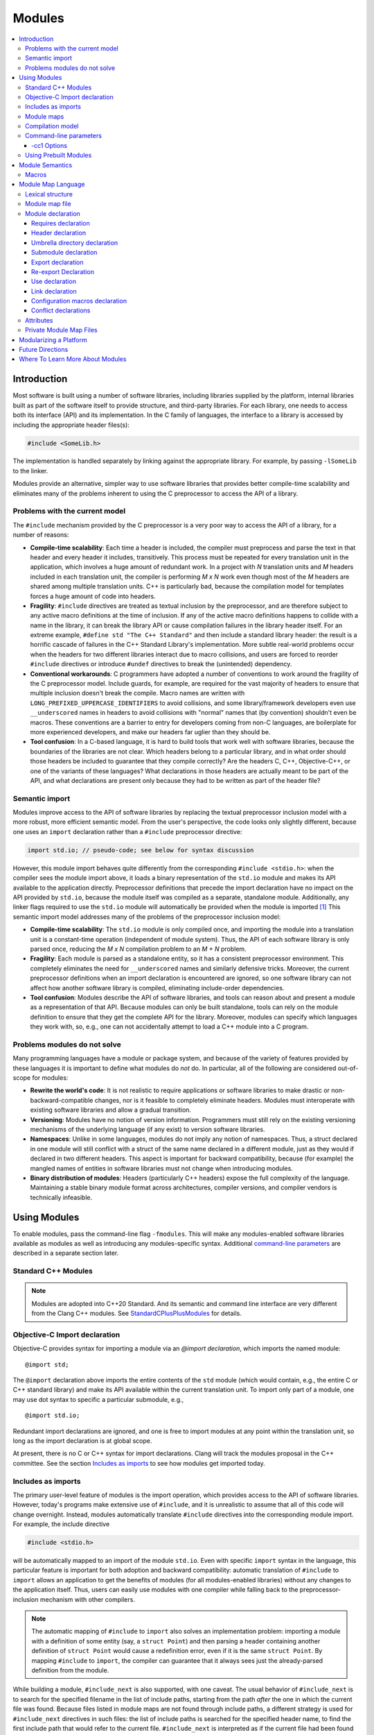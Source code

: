 =======
Modules
=======

.. contents::
   :local:

Introduction
============
Most software is built using a number of software libraries, including libraries supplied by the platform, internal libraries built as part of the software itself to provide structure, and third-party libraries. For each library, one needs to access both its interface (API) and its implementation. In the C family of languages, the interface to a library is accessed by including the appropriate header files(s):

.. code-block:: c

  #include <SomeLib.h>

The implementation is handled separately by linking against the appropriate library. For example, by passing ``-lSomeLib`` to the linker.

Modules provide an alternative, simpler way to use software libraries that provides better compile-time scalability and eliminates many of the problems inherent to using the C preprocessor to access the API of a library.

Problems with the current model
-------------------------------
The ``#include`` mechanism provided by the C preprocessor is a very poor way to access the API of a library, for a number of reasons:

* **Compile-time scalability**: Each time a header is included, the
  compiler must preprocess and parse the text in that header and every
  header it includes, transitively. This process must be repeated for
  every translation unit in the application, which involves a huge
  amount of redundant work. In a project with *N* translation units
  and *M* headers included in each translation unit, the compiler is
  performing *M x N* work even though most of the *M* headers are
  shared among multiple translation units. C++ is particularly bad,
  because the compilation model for templates forces a huge amount of
  code into headers.

* **Fragility**: ``#include`` directives are treated as textual
  inclusion by the preprocessor, and are therefore subject to any
  active macro definitions at the time of inclusion. If any of the
  active macro definitions happens to collide with a name in the
  library, it can break the library API or cause compilation failures
  in the library header itself. For an extreme example,
  ``#define std "The C++ Standard"`` and then include a standard
  library header: the result is a horrific cascade of failures in the
  C++ Standard Library's implementation. More subtle real-world
  problems occur when the headers for two different libraries interact
  due to macro collisions, and users are forced to reorder
  ``#include`` directives or introduce ``#undef`` directives to break
  the (unintended) dependency.

* **Conventional workarounds**: C programmers have
  adopted a number of conventions to work around the fragility of the
  C preprocessor model. Include guards, for example, are required for
  the vast majority of headers to ensure that multiple inclusion
  doesn't break the compile. Macro names are written with
  ``LONG_PREFIXED_UPPERCASE_IDENTIFIERS`` to avoid collisions, and some
  library/framework developers even use ``__underscored`` names
  in headers to avoid collisions with "normal" names that (by
  convention) shouldn't even be macros. These conventions are a
  barrier to entry for developers coming from non-C languages, are
  boilerplate for more experienced developers, and make our headers
  far uglier than they should be.

* **Tool confusion**: In a C-based language, it is hard to build tools
  that work well with software libraries, because the boundaries of
  the libraries are not clear. Which headers belong to a particular
  library, and in what order should those headers be included to
  guarantee that they compile correctly? Are the headers C, C++,
  Objective-C++, or one of the variants of these languages? What
  declarations in those headers are actually meant to be part of the
  API, and what declarations are present only because they had to be
  written as part of the header file?

Semantic import
---------------
Modules improve access to the API of software libraries by replacing the textual preprocessor inclusion model with a more robust, more efficient semantic model. From the user's perspective, the code looks only slightly different, because one uses an ``import`` declaration rather than a ``#include`` preprocessor directive:

.. code-block:: c

  import std.io; // pseudo-code; see below for syntax discussion

However, this module import behaves quite differently from the corresponding ``#include <stdio.h>``: when the compiler sees the module import above, it loads a binary representation of the ``std.io`` module and makes its API available to the application directly. Preprocessor definitions that precede the import declaration have no impact on the API provided by ``std.io``, because the module itself was compiled as a separate, standalone module. Additionally, any linker flags required to use the ``std.io`` module will automatically be provided when the module is imported [#]_
This semantic import model addresses many of the problems of the preprocessor inclusion model:

* **Compile-time scalability**: The ``std.io`` module is only compiled once, and importing the module into a translation unit is a constant-time operation (independent of module system). Thus, the API of each software library is only parsed once, reducing the *M x N* compilation problem to an *M + N* problem.

* **Fragility**: Each module is parsed as a standalone entity, so it has a consistent preprocessor environment. This completely eliminates the need for ``__underscored`` names and similarly defensive tricks. Moreover, the current preprocessor definitions when an import declaration is encountered are ignored, so one software library can not affect how another software library is compiled, eliminating include-order dependencies.

* **Tool confusion**: Modules describe the API of software libraries, and tools can reason about and present a module as a representation of that API. Because modules can only be built standalone, tools can rely on the module definition to ensure that they get the complete API for the library. Moreover, modules can specify which languages they work with, so, e.g., one can not accidentally attempt to load a C++ module into a C program.

Problems modules do not solve
-----------------------------
Many programming languages have a module or package system, and because of the variety of features provided by these languages it is important to define what modules do *not* do. In particular, all of the following are considered out-of-scope for modules:

* **Rewrite the world's code**: It is not realistic to require applications or software libraries to make drastic or non-backward-compatible changes, nor is it feasible to completely eliminate headers. Modules must interoperate with existing software libraries and allow a gradual transition.

* **Versioning**: Modules have no notion of version information. Programmers must still rely on the existing versioning mechanisms of the underlying language (if any exist) to version software libraries.

* **Namespaces**: Unlike in some languages, modules do not imply any notion of namespaces. Thus, a struct declared in one module will still conflict with a struct of the same name declared in a different module, just as they would if declared in two different headers. This aspect is important for backward compatibility, because (for example) the mangled names of entities in software libraries must not change when introducing modules.

* **Binary distribution of modules**: Headers (particularly C++ headers) expose the full complexity of the language. Maintaining a stable binary module format across architectures, compiler versions, and compiler vendors is technically infeasible.

Using Modules
=============
To enable modules, pass the command-line flag ``-fmodules``. This will make any modules-enabled software libraries available as modules as well as introducing any modules-specific syntax. Additional `command-line parameters`_ are described in a separate section later.

Standard C++ Modules
--------------------
.. note::
  Modules are adopted into C++20 Standard. And its semantic and command line interface are very different from the Clang C++ modules. See `StandardCPlusPlusModules <StandardCPlusPlusModules.html>`_ for details.

Objective-C Import declaration
------------------------------
Objective-C provides syntax for importing a module via an *@import declaration*, which imports the named module:

.. parsed-literal::

  @import std;

The ``@import`` declaration above imports the entire contents of the ``std`` module (which would contain, e.g., the entire C or C++ standard library) and make its API available within the current translation unit. To import only part of a module, one may use dot syntax to specific a particular submodule, e.g.,

.. parsed-literal::

  @import std.io;

Redundant import declarations are ignored, and one is free to import modules at any point within the translation unit, so long as the import declaration is at global scope.

At present, there is no C or C++ syntax for import declarations. Clang
will track the modules proposal in the C++ committee. See the section
`Includes as imports`_ to see how modules get imported today.

Includes as imports
-------------------
The primary user-level feature of modules is the import operation, which provides access to the API of software libraries. However, today's programs make extensive use of ``#include``, and it is unrealistic to assume that all of this code will change overnight. Instead, modules automatically translate ``#include`` directives into the corresponding module import. For example, the include directive

.. code-block:: c

  #include <stdio.h>

will be automatically mapped to an import of the module ``std.io``. Even with specific ``import`` syntax in the language, this particular feature is important for both adoption and backward compatibility: automatic translation of ``#include`` to ``import`` allows an application to get the benefits of modules (for all modules-enabled libraries) without any changes to the application itself. Thus, users can easily use modules with one compiler while falling back to the preprocessor-inclusion mechanism with other compilers.

.. note::

  The automatic mapping of ``#include`` to ``import`` also solves an implementation problem: importing a module with a definition of some entity (say, a ``struct Point``) and then parsing a header containing another definition of ``struct Point`` would cause a redefinition error, even if it is the same ``struct Point``. By mapping ``#include`` to ``import``, the compiler can guarantee that it always sees just the already-parsed definition from the module.

While building a module, ``#include_next`` is also supported, with one caveat.
The usual behavior of ``#include_next`` is to search for the specified filename
in the list of include paths, starting from the path *after* the one
in which the current file was found.
Because files listed in module maps are not found through include paths, a
different strategy is used for ``#include_next`` directives in such files: the
list of include paths is searched for the specified header name, to find the
first include path that would refer to the current file. ``#include_next`` is
interpreted as if the current file had been found in that path.
If this search finds a file named by a module map, the ``#include_next``
directive is translated into an import, just like for a ``#include``
directive.``

Module maps
-----------
The crucial link between modules and headers is described by a *module map*, which describes how a collection of existing headers maps on to the (logical) structure of a module. For example, one could imagine a module ``std`` covering the C standard library. Each of the C standard library headers (``<stdio.h>``, ``<stdlib.h>``, ``<math.h>``, etc.) would contribute to the ``std`` module, by placing their respective APIs into the corresponding submodule (``std.io``, ``std.lib``, ``std.math``, etc.). Having a list of the headers that are part of the ``std`` module allows the compiler to build the ``std`` module as a standalone entity, and having the mapping from header names to (sub)modules allows the automatic translation of ``#include`` directives to module imports.

Module maps are specified as separate files (each named ``module.modulemap``) alongside the headers they describe, which allows them to be added to existing software libraries without having to change the library headers themselves (in most cases [#]_). The actual `Module map language`_ is described in a later section.

.. note::

  To actually see any benefits from modules, one first has to introduce module maps for the underlying C standard library and the libraries and headers on which it depends. The section `Modularizing a Platform`_ describes the steps one must take to write these module maps.

One can use module maps without modules to check the integrity of the use of header files. To do this, use the ``-fimplicit-module-maps`` option instead of the ``-fmodules`` option, or use ``-fmodule-map-file=`` option to explicitly specify the module map files to load.

Compilation model
-----------------
The binary representation of modules is automatically generated by the compiler on an as-needed basis. When a module is imported (e.g., by an ``#include`` of one of the module's headers), the compiler will spawn a second instance of itself [#]_, with a fresh preprocessing context [#]_, to parse just the headers in that module. The resulting Abstract Syntax Tree (AST) is then persisted into the binary representation of the module that is then loaded into translation unit where the module import was encountered.

The binary representation of modules is persisted in the *module cache*. Imports of a module will first query the module cache and, if a binary representation of the required module is already available, will load that representation directly. Thus, a module's headers will only be parsed once per language configuration, rather than once per translation unit that uses the module.

Modules maintain references to each of the headers that were part of the module build. If any of those headers changes, or if any of the modules on which a module depends change, then the module will be (automatically) recompiled. The process should never require any user intervention.

Command-line parameters
-----------------------
``-fmodules``
  Enable the modules feature.

``-fbuiltin-module-map``
  Load the Clang builtins module map file. (Equivalent to ``-fmodule-map-file=<resource dir>/include/module.modulemap``)

``-fimplicit-module-maps``
  Enable implicit search for module map files named ``module.modulemap`` and similar. This option is implied by ``-fmodules``. If this is disabled with ``-fno-implicit-module-maps``, module map files will only be loaded if they are explicitly specified via ``-fmodule-map-file`` or transitively used by another module map file.

``-fmodules-cache-path=<directory>``
  Specify the path to the modules cache. If not provided, Clang will select a system-appropriate default.

``-fno-autolink``
  Disable automatic linking against the libraries associated with imported modules.

``-fmodules-ignore-macro=macroname``
  Instruct modules to ignore the named macro when selecting an appropriate module variant. Use this for macros defined on the command line that don't affect how modules are built, to improve sharing of compiled module files.

``-fmodules-prune-interval=seconds``
  Specify the minimum delay (in seconds) between attempts to prune the module cache. Module cache pruning attempts to clear out old, unused module files so that the module cache itself does not grow without bound. The default delay is large (604,800 seconds, or 7 days) because this is an expensive operation. Set this value to 0 to turn off pruning.

``-fmodules-prune-after=seconds``
  Specify the minimum time (in seconds) for which a file in the module cache must be unused (according to access time) before module pruning will remove it. The default delay is large (2,678,400 seconds, or 31 days) to avoid excessive module rebuilding.

``-module-file-info <module file name>``
  Debugging aid that prints information about a given module file (with a ``.pcm`` extension), including the language and preprocessor options that particular module variant was built with.

``-fmodules-decluse``
  Enable checking of module ``use`` declarations.

``-fmodule-name=module-id``
  Consider a source file as a part of the given module.

``-fmodule-map-file=<file>``
  Load the given module map file if a header from its directory or one of its subdirectories is loaded.

``-fmodules-search-all``
  If a symbol is not found, search modules referenced in the current module maps but not imported for symbols, so the error message can reference the module by name.  Note that if the global module index has not been built before, this might take some time as it needs to build all the modules.  Note that this option doesn't apply in module builds, to avoid the recursion.

``-fno-implicit-modules``
  All modules used by the build must be specified with ``-fmodule-file``.

``-fmodule-file=[<name>=]<file>``
  Specify the mapping of module names to precompiled module files. If the
  name is omitted, then the module file is loaded whether actually required
  or not. If the name is specified, then the mapping is treated as another
  prebuilt module search mechanism (in addition to ``-fprebuilt-module-path``)
  and the module is only loaded if required. Note that in this case the
  specified file also overrides this module's paths that might be embedded
  in other precompiled module files.

``-fprebuilt-module-path=<directory>``
  Specify the path to the prebuilt modules. If specified, we will look for modules in this directory for a given top-level module name. We don't need a module map for loading prebuilt modules in this directory and the compiler will not try to rebuild these modules. This can be specified multiple times.

``-fprebuilt-implicit-modules``
  Enable prebuilt implicit modules. If a prebuilt module is not found in the
  prebuilt modules paths (specified via ``-fprebuilt-module-path``), we will
  look for a matching implicit module in the prebuilt modules paths.

-cc1 Options
~~~~~~~~~~~~

``-fmodules-strict-context-hash``
  Enables hashing of all compiler options that could impact the semantics of a
  module in an implicit build. This includes things such as header search paths
  and diagnostics. Using this option may lead to an excessive number of modules
  being built if the command line arguments are not homogeneous across your
  build.

Using Prebuilt Modules
----------------------

Below are a few examples illustrating uses of prebuilt modules via the different options.

First, let's set up files for our examples.

.. code-block:: c

  /* A.h */
  #ifdef ENABLE_A
  void a() {}
  #endif

.. code-block:: c

  /* B.h */
  #include "A.h"

.. code-block:: c

  /* use.c */
  #include "B.h"
  void use() {
  #ifdef ENABLE_A
    a();
  #endif
  }

.. code-block:: c

  /* module.modulemap */
  module A {
    header "A.h"
  }
  module B {
    header "B.h"
    export *
  }

In the examples below, the compilation of ``use.c`` can be done without ``-cc1``, but the commands used to prebuild the modules would need to be updated to take into account the default options passed to ``clang -cc1``. (See ``clang use.c -v``)
Note also that, since we use ``-cc1``, we specify the ``-fmodule-map-file=`` or ``-fimplicit-module-maps`` options explicitly. When using the clang driver, ``-fimplicit-module-maps`` is implied by ``-fmodules``.

First let us use an explicit mapping from modules to files.

.. code-block:: sh

  rm -rf prebuilt ; mkdir prebuilt
  clang -cc1 -emit-module -o prebuilt/A.pcm -fmodules module.modulemap -fmodule-name=A
  clang -cc1 -emit-module -o prebuilt/B.pcm -fmodules module.modulemap -fmodule-name=B -fmodule-file=A=prebuilt/A.pcm
  clang -cc1 -emit-obj use.c -fmodules -fmodule-map-file=module.modulemap -fmodule-file=A=prebuilt/A.pcm -fmodule-file=B=prebuilt/B.pcm

Instead of of specifying the mappings manually, it can be convenient to use the ``-fprebuilt-module-path`` option. Let's also use ``-fimplicit-module-maps`` instead of manually pointing to our module map.

.. code-block:: sh

  rm -rf prebuilt; mkdir prebuilt
  clang -cc1 -emit-module -o prebuilt/A.pcm -fmodules module.modulemap -fmodule-name=A
  clang -cc1 -emit-module -o prebuilt/B.pcm -fmodules module.modulemap -fmodule-name=B -fprebuilt-module-path=prebuilt
  clang -cc1 -emit-obj use.c -fmodules -fimplicit-module-maps -fprebuilt-module-path=prebuilt

A trick to prebuild all modules required for our source file in one command is to generate implicit modules while using the ``-fdisable-module-hash`` option.

.. code-block:: sh

  rm -rf prebuilt ; mkdir prebuilt
  clang -cc1 -emit-obj use.c -fmodules -fimplicit-module-maps -fmodules-cache-path=prebuilt -fdisable-module-hash
  ls prebuilt/*.pcm
  # prebuilt/A.pcm  prebuilt/B.pcm

Note that with explicit or prebuilt modules, we are responsible for, and should be particularly careful about the compatibility of our modules.
Using mismatching compilation options and modules may lead to issues.

.. code-block:: sh

  clang -cc1 -emit-obj use.c -fmodules -fimplicit-module-maps -fprebuilt-module-path=prebuilt -DENABLE_A
  # use.c:4:10: warning: implicit declaration of function 'a' is invalid in C99 [-Wimplicit-function-declaration]
  #   return a(x);
  #          ^
  # 1 warning generated.

So we need to maintain multiple versions of prebuilt modules. We can do so using a manual module mapping, or pointing to a different prebuilt module cache path. For example:

.. code-block:: sh

  rm -rf prebuilt ; mkdir prebuilt ; rm -rf prebuilt_a ; mkdir prebuilt_a
  clang -cc1 -emit-obj use.c -fmodules -fimplicit-module-maps -fmodules-cache-path=prebuilt -fdisable-module-hash
  clang -cc1 -emit-obj use.c -fmodules -fimplicit-module-maps -fmodules-cache-path=prebuilt_a -fdisable-module-hash -DENABLE_A
  clang -cc1 -emit-obj use.c -fmodules -fimplicit-module-maps -fprebuilt-module-path=prebuilt
  clang -cc1 -emit-obj use.c -fmodules -fimplicit-module-maps -fprebuilt-module-path=prebuilt_a -DENABLE_A


Instead of managing the different module versions manually, we can build implicit modules in a given cache path (using ``-fmodules-cache-path``), and reuse them as prebuilt implicit modules by passing ``-fprebuilt-module-path`` and ``-fprebuilt-implicit-modules``.

.. code-block:: sh

  rm -rf prebuilt; mkdir prebuilt
  clang -cc1 -emit-obj -o use.o use.c -fmodules -fimplicit-module-maps -fmodules-cache-path=prebuilt
  clang -cc1 -emit-obj -o use.o use.c -fmodules -fimplicit-module-maps -fmodules-cache-path=prebuilt -DENABLE_A
  find prebuilt -name "*.pcm"
  # prebuilt/1AYBIGPM8R2GA/A-3L1K4LUA6O31.pcm
  # prebuilt/1AYBIGPM8R2GA/B-3L1K4LUA6O31.pcm
  # prebuilt/VH0YZMF1OIRK/A-3L1K4LUA6O31.pcm
  # prebuilt/VH0YZMF1OIRK/B-3L1K4LUA6O31.pcm
  clang -cc1 -emit-obj -o use.o use.c -fmodules -fimplicit-module-maps -fprebuilt-module-path=prebuilt -fprebuilt-implicit-modules
  clang -cc1 -emit-obj -o use.o use.c -fmodules -fimplicit-module-maps -fprebuilt-module-path=prebuilt -fprebuilt-implicit-modules -DENABLE_A

Finally we want to allow implicit modules for configurations that were not prebuilt. When using the clang driver a module cache path is implicitly selected. Using ``-cc1``, we simply add use the ``-fmodules-cache-path`` option.

.. code-block:: sh

  clang -cc1 -emit-obj -o use.o use.c -fmodules -fimplicit-module-maps -fprebuilt-module-path=prebuilt -fprebuilt-implicit-modules -fmodules-cache-path=cache
  clang -cc1 -emit-obj -o use.o use.c -fmodules -fimplicit-module-maps -fprebuilt-module-path=prebuilt -fprebuilt-implicit-modules -fmodules-cache-path=cache -DENABLE_A
  clang -cc1 -emit-obj -o use.o use.c -fmodules -fimplicit-module-maps -fprebuilt-module-path=prebuilt -fprebuilt-implicit-modules -fmodules-cache-path=cache -DENABLE_A -DOTHER_OPTIONS

This way, a single directory containing multiple variants of modules can be prepared and reused. The options configuring the module cache are independent of other options.

Module Semantics
================

Modules are modeled as if each submodule were a separate translation unit, and a module import makes names from the other translation unit visible. Each submodule starts with a new preprocessor state and an empty translation unit.

.. note::

  This behavior is currently only approximated when building a module with submodules. Entities within a submodule that has already been built are visible when building later submodules in that module. This can lead to fragile modules that depend on the build order used for the submodules of the module, and should not be relied upon. This behavior is subject to change.

As an example, in C, this implies that if two structs are defined in different submodules with the same name, those two types are distinct types (but may be *compatible* types if their definitions match). In C++, two structs defined with the same name in different submodules are the *same* type, and must be equivalent under C++'s One Definition Rule.

.. note::

  Clang currently only performs minimal checking for violations of the One Definition Rule.

If any submodule of a module is imported into any part of a program, the entire top-level module is considered to be part of the program. As a consequence of this, Clang may diagnose conflicts between an entity declared in an unimported submodule and an entity declared in the current translation unit, and Clang may inline or devirtualize based on knowledge from unimported submodules.

Macros
------

The C and C++ preprocessor assumes that the input text is a single linear buffer, but with modules this is not the case. It is possible to import two modules that have conflicting definitions for a macro (or where one ``#define``\s a macro and the other ``#undef``\ines it). The rules for handling macro definitions in the presence of modules are as follows:

* Each definition and undefinition of a macro is considered to be a distinct entity.
* Such entities are *visible* if they are from the current submodule or translation unit, or if they were exported from a submodule that has been imported.
* A ``#define X`` or ``#undef X`` directive *overrides* all definitions of ``X`` that are visible at the point of the directive.
* A ``#define`` or ``#undef`` directive is *active* if it is visible and no visible directive overrides it.
* A set of macro directives is *consistent* if it consists of only ``#undef`` directives, or if all ``#define`` directives in the set define the macro name to the same sequence of tokens (following the usual rules for macro redefinitions).
* If a macro name is used and the set of active directives is not consistent, the program is ill-formed. Otherwise, the (unique) meaning of the macro name is used.

For example, suppose:

* ``<stdio.h>`` defines a macro ``getc`` (and exports its ``#define``)
* ``<cstdio>`` imports the ``<stdio.h>`` module and undefines the macro (and exports its ``#undef``)

The ``#undef`` overrides the ``#define``, and a source file that imports both modules *in any order* will not see ``getc`` defined as a macro.

Module Map Language
===================

.. warning::

  The module map language is not currently guaranteed to be stable between major revisions of Clang.

The module map language describes the mapping from header files to the
logical structure of modules. To enable support for using a library as
a module, one must write a ``module.modulemap`` file for that library. The
``module.modulemap`` file is placed alongside the header files themselves,
and is written in the module map language described below.

.. note::
    For compatibility with previous releases, if a module map file named
    ``module.modulemap`` is not found, Clang will also search for a file named
    ``module.map``. This behavior is deprecated and we plan to eventually
    remove it.

As an example, the module map file for the C standard library might look a bit like this:

.. parsed-literal::

  module std [system] [extern_c] {
    module assert {
      textual header "assert.h"
      header "bits/assert-decls.h"
      export *
    }

    module complex {
      header "complex.h"
      export *
    }

    module ctype {
      header "ctype.h"
      export *
    }

    module errno {
      header "errno.h"
      header "sys/errno.h"
      export *
    }

    module fenv {
      header "fenv.h"
      export *
    }

    // ...more headers follow...
  }

Here, the top-level module ``std`` encompasses the whole C standard library. It has a number of submodules containing different parts of the standard library: ``complex`` for complex numbers, ``ctype`` for character types, etc. Each submodule lists one of more headers that provide the contents for that submodule. Finally, the ``export *`` command specifies that anything included by that submodule will be automatically re-exported.

Lexical structure
-----------------
Module map files use a simplified form of the C99 lexer, with the same rules for identifiers, tokens, string literals, ``/* */`` and ``//`` comments. The module map language has the following reserved words; all other C identifiers are valid identifiers.

.. parsed-literal::

  ``config_macros`` ``export_as``  ``private``
  ``conflict``      ``framework``  ``requires``
  ``exclude``       ``header``     ``textual``
  ``explicit``      ``link``       ``umbrella``
  ``extern``        ``module``     ``use``
  ``export``

Module map file
---------------
A module map file consists of a series of module declarations:

.. parsed-literal::

  *module-map-file*:
    *module-declaration**

Within a module map file, modules are referred to by a *module-id*, which uses periods to separate each part of a module's name:

.. parsed-literal::

  *module-id*:
    *identifier* ('.' *identifier*)*

Module declaration
------------------
A module declaration describes a module, including the headers that contribute to that module, its submodules, and other aspects of the module.

.. parsed-literal::

  *module-declaration*:
    ``explicit``:sub:`opt` ``framework``:sub:`opt` ``module`` *module-id* *attributes*:sub:`opt` '{' *module-member** '}'
    ``extern`` ``module`` *module-id* *string-literal*

The *module-id* should consist of only a single *identifier*, which provides the name of the module being defined. Each module shall have a single definition.

The ``explicit`` qualifier can only be applied to a submodule, i.e., a module that is nested within another module. The contents of explicit submodules are only made available when the submodule itself was explicitly named in an import declaration or was re-exported from an imported module.

The ``framework`` qualifier specifies that this module corresponds to a Darwin-style framework. A Darwin-style framework (used primarily on macOS and iOS) is contained entirely in directory ``Name.framework``, where ``Name`` is the name of the framework (and, therefore, the name of the module). That directory has the following layout:

.. parsed-literal::

  Name.framework/
    Modules/module.modulemap  Module map for the framework
    Headers/                  Subdirectory containing framework headers
    PrivateHeaders/           Subdirectory containing framework private headers
    Frameworks/               Subdirectory containing embedded frameworks
    Resources/                Subdirectory containing additional resources
    Name                      Symbolic link to the shared library for the framework

The ``system`` attribute specifies that the module is a system module. When a system module is rebuilt, all of the module's headers will be considered system headers, which suppresses warnings. This is equivalent to placing ``#pragma GCC system_header`` in each of the module's headers. The form of attributes is described in the section Attributes_, below.

The ``extern_c`` attribute specifies that the module contains C code that can be used from within C++. When such a module is built for use in C++ code, all of the module's headers will be treated as if they were contained within an implicit ``extern "C"`` block. An import for a module with this attribute can appear within an ``extern "C"`` block. No other restrictions are lifted, however: the module currently cannot be imported within an ``extern "C"`` block in a namespace.

The ``no_undeclared_includes`` attribute specifies that the module can only reach non-modular headers and headers from used modules. Since some headers could be present in more than one search path and map to different modules in each path, this mechanism helps clang to find the right header, i.e., prefer the one for the current module or in a submodule instead of the first usual match in the search paths.

Modules can have a number of different kinds of members, each of which is described below:

.. parsed-literal::

  *module-member*:
    *requires-declaration*
    *header-declaration*
    *umbrella-dir-declaration*
    *submodule-declaration*
    *export-declaration*
    *export-as-declaration*
    *use-declaration*
    *link-declaration*
    *config-macros-declaration*
    *conflict-declaration*

An extern module references a module defined by the *module-id* in a file given by the *string-literal*. The file can be referenced either by an absolute path or by a path relative to the current map file.

Requires declaration
~~~~~~~~~~~~~~~~~~~~
A *requires-declaration* specifies the requirements that an importing translation unit must satisfy to use the module.

.. parsed-literal::

  *requires-declaration*:
    ``requires`` *feature-list*

  *feature-list*:
    *feature* (',' *feature*)*

  *feature*:
    ``!``:sub:`opt` *identifier*

The requirements clause allows specific modules or submodules to specify that they are only accessible with certain language dialects, platforms, environments and target specific features. The feature list is a set of identifiers, defined below. If any of the features is not available in a given translation unit, that translation unit shall not import the module. When building a module for use by a compilation, submodules requiring unavailable features are ignored. The optional ``!`` indicates that a feature is incompatible with the module.

The following features are defined:

altivec
  The target supports AltiVec.

blocks
  The "blocks" language feature is available.

coroutines
  Support for the coroutines TS is available.

cplusplus
  C++ support is available.

cplusplus11
  C++11 support is available.

cplusplus14
  C++14 support is available.

cplusplus17
  C++17 support is available.

c99
  C99 support is available.

c11
  C11 support is available.

c17
  C17 support is available.

freestanding
  A freestanding environment is available.

gnuinlineasm
  GNU inline ASM is available.

objc
  Objective-C support is available.

objc_arc
  Objective-C Automatic Reference Counting (ARC) is available

opencl
  OpenCL is available

tls
  Thread local storage is available.

*target feature*
  A specific target feature (e.g., ``sse4``, ``avx``, ``neon``) is available.

*platform/os*
  A os/platform variant (e.g. ``freebsd``, ``win32``, ``windows``, ``linux``, ``ios``, ``macos``, ``iossimulator``) is available.

*environment*
  A environment variant (e.g. ``gnu``, ``gnueabi``, ``android``, ``msvc``) is available.

**Example:** The ``std`` module can be extended to also include C++ and C++11 headers using a *requires-declaration*:

.. parsed-literal::

 module std {
    // C standard library...

    module vector {
      requires cplusplus
      header "vector"
    }

    module type_traits {
      requires cplusplus11
      header "type_traits"
    }
  }

Header declaration
~~~~~~~~~~~~~~~~~~
A header declaration specifies that a particular header is associated with the enclosing module.

.. parsed-literal::

  *header-declaration*:
    ``private``:sub:`opt` ``textual``:sub:`opt` ``header`` *string-literal* *header-attrs*:sub:`opt`
    ``umbrella`` ``header`` *string-literal* *header-attrs*:sub:`opt`
    ``exclude`` ``header`` *string-literal* *header-attrs*:sub:`opt`

  *header-attrs*:
    '{' *header-attr** '}'

  *header-attr*:
    ``size`` *integer-literal*
    ``mtime`` *integer-literal*

A header declaration that does not contain ``exclude`` nor ``textual`` specifies a header that contributes to the enclosing module. Specifically, when the module is built, the named header will be parsed and its declarations will be (logically) placed into the enclosing submodule.

A header with the ``umbrella`` specifier is called an umbrella header. An umbrella header includes all of the headers within its directory (and any subdirectories), and is typically used (in the ``#include`` world) to easily access the full API provided by a particular library. With modules, an umbrella header is a convenient shortcut that eliminates the need to write out ``header`` declarations for every library header. A given directory can only contain a single umbrella header.

.. note::
    Any headers not included by the umbrella header should have
    explicit ``header`` declarations. Use the
    ``-Wincomplete-umbrella`` warning option to ask Clang to complain
    about headers not covered by the umbrella header or the module map.

A header with the ``private`` specifier may not be included from outside the module itself.

A header with the ``textual`` specifier will not be compiled when the module is
built, and will be textually included if it is named by a ``#include``
directive. However, it is considered to be part of the module for the purpose
of checking *use-declaration*\s, and must still be a lexically-valid header
file. In the future, we intend to pre-tokenize such headers and include the
token sequence within the prebuilt module representation.

A header with the ``exclude`` specifier is excluded from the module. It will not be included when the module is built, nor will it be considered to be part of the module, even if an ``umbrella`` header or directory would otherwise make it part of the module.

**Example:** The C header ``assert.h`` is an excellent candidate for a textual header, because it is meant to be included multiple times (possibly with different ``NDEBUG`` settings). However, declarations within it should typically be split into a separate modular header.

.. parsed-literal::

  module std [system] {
    textual header "assert.h"
  }

A given header shall not be referenced by more than one *header-declaration*.

Two *header-declaration*\s, or a *header-declaration* and a ``#include``, are
considered to refer to the same file if the paths resolve to the same file
and the specified *header-attr*\s (if any) match the attributes of that file,
even if the file is named differently (for instance, by a relative path or
via symlinks).

.. note::
    The use of *header-attr*\s avoids the need for Clang to speculatively
    ``stat`` every header referenced by a module map. It is recommended that
    *header-attr*\s only be used in machine-generated module maps, to avoid
    mismatches between attribute values and the corresponding files.

Umbrella directory declaration
~~~~~~~~~~~~~~~~~~~~~~~~~~~~~~
An umbrella directory declaration specifies that all of the headers in the specified directory should be included within the module.

.. parsed-literal::

  *umbrella-dir-declaration*:
    ``umbrella`` *string-literal*

The *string-literal* refers to a directory. When the module is built, all of the header files in that directory (and its subdirectories) are included in the module.

An *umbrella-dir-declaration* shall not refer to the same directory as the location of an umbrella *header-declaration*. In other words, only a single kind of umbrella can be specified for a given directory.

.. note::

    Umbrella directories are useful for libraries that have a large number of headers but do not have an umbrella header.


Submodule declaration
~~~~~~~~~~~~~~~~~~~~~
Submodule declarations describe modules that are nested within their enclosing module.

.. parsed-literal::

  *submodule-declaration*:
    *module-declaration*
    *inferred-submodule-declaration*

A *submodule-declaration* that is a *module-declaration* is a nested module. If the *module-declaration* has a ``framework`` specifier, the enclosing module shall have a ``framework`` specifier; the submodule's contents shall be contained within the subdirectory ``Frameworks/SubName.framework``, where ``SubName`` is the name of the submodule.

A *submodule-declaration* that is an *inferred-submodule-declaration* describes a set of submodules that correspond to any headers that are part of the module but are not explicitly described by a *header-declaration*.

.. parsed-literal::

  *inferred-submodule-declaration*:
    ``explicit``:sub:`opt` ``framework``:sub:`opt` ``module`` '*' *attributes*:sub:`opt` '{' *inferred-submodule-member** '}'

  *inferred-submodule-member*:
    ``export`` '*'

A module containing an *inferred-submodule-declaration* shall have either an umbrella header or an umbrella directory. The headers to which the *inferred-submodule-declaration* applies are exactly those headers included by the umbrella header (transitively) or included in the module because they reside within the umbrella directory (or its subdirectories).

For each header included by the umbrella header or in the umbrella directory that is not named by a *header-declaration*, a module declaration is implicitly generated from the *inferred-submodule-declaration*. The module will:

* Have the same name as the header (without the file extension)
* Have the ``explicit`` specifier, if the *inferred-submodule-declaration* has the ``explicit`` specifier
* Have the ``framework`` specifier, if the
  *inferred-submodule-declaration* has the ``framework`` specifier
* Have the attributes specified by the \ *inferred-submodule-declaration*
* Contain a single *header-declaration* naming that header
* Contain a single *export-declaration* ``export *``, if the \ *inferred-submodule-declaration* contains the \ *inferred-submodule-member* ``export *``

**Example:** If the subdirectory "MyLib" contains the headers ``A.h`` and ``B.h``, then the following module map:

.. parsed-literal::

  module MyLib {
    umbrella "MyLib"
    explicit module * {
      export *
    }
  }

is equivalent to the (more verbose) module map:

.. parsed-literal::

  module MyLib {
    explicit module A {
      header "A.h"
      export *
    }

    explicit module B {
      header "B.h"
      export *
    }
  }

Export declaration
~~~~~~~~~~~~~~~~~~
An *export-declaration* specifies which imported modules will automatically be re-exported as part of a given module's API.

.. parsed-literal::

  *export-declaration*:
    ``export`` *wildcard-module-id*

  *wildcard-module-id*:
    *identifier*
    '*'
    *identifier* '.' *wildcard-module-id*

The *export-declaration* names a module or a set of modules that will be re-exported to any translation unit that imports the enclosing module. Each imported module that matches the *wildcard-module-id* up to, but not including, the first ``*`` will be re-exported.

**Example:** In the following example, importing ``MyLib.Derived`` also provides the API for ``MyLib.Base``:

.. parsed-literal::

  module MyLib {
    module Base {
      header "Base.h"
    }

    module Derived {
      header "Derived.h"
      export Base
    }
  }

Note that, if ``Derived.h`` includes ``Base.h``, one can simply use a wildcard export to re-export everything ``Derived.h`` includes:

.. parsed-literal::

  module MyLib {
    module Base {
      header "Base.h"
    }

    module Derived {
      header "Derived.h"
      export *
    }
  }

.. note::

  The wildcard export syntax ``export *`` re-exports all of the
  modules that were imported in the actual header file. Because
  ``#include`` directives are automatically mapped to module imports,
  ``export *`` provides the same transitive-inclusion behavior
  provided by the C preprocessor, e.g., importing a given module
  implicitly imports all of the modules on which it depends.
  Therefore, liberal use of ``export *`` provides excellent backward
  compatibility for programs that rely on transitive inclusion (i.e.,
  all of them).

Re-export Declaration
~~~~~~~~~~~~~~~~~~~~~
An *export-as-declaration* specifies that the current module will have
its interface re-exported by the named module.

.. parsed-literal::

  *export-as-declaration*:
    ``export_as`` *identifier*

The *export-as-declaration* names the module that the current
module will be re-exported through. Only top-level modules
can be re-exported, and any given module may only be re-exported
through a single module.

**Example:** In the following example, the module ``MyFrameworkCore``
will be re-exported via the module ``MyFramework``:

.. parsed-literal::

  module MyFrameworkCore {
    export_as MyFramework
  }

Use declaration
~~~~~~~~~~~~~~~
A *use-declaration* specifies another module that the current top-level module
intends to use. When the option *-fmodules-decluse* is specified, a module can
only use other modules that are explicitly specified in this way.

.. parsed-literal::

  *use-declaration*:
    ``use`` *module-id*

**Example:** In the following example, use of A from C is not declared, so will trigger a warning.

.. parsed-literal::

  module A {
    header "a.h"
  }

  module B {
    header "b.h"
  }

  module C {
    header "c.h"
    use B
  }

When compiling a source file that implements a module, use the option
``-fmodule-name=module-id`` to indicate that the source file is logically part
of that module.

The compiler at present only applies restrictions to the module directly being built.

Link declaration
~~~~~~~~~~~~~~~~
A *link-declaration* specifies a library or framework against which a program should be linked if the enclosing module is imported in any translation unit in that program.

.. parsed-literal::

  *link-declaration*:
    ``link`` ``framework``:sub:`opt` *string-literal*

The *string-literal* specifies the name of the library or framework against which the program should be linked. For example, specifying "clangBasic" would instruct the linker to link with ``-lclangBasic`` for a Unix-style linker.

A *link-declaration* with the ``framework`` specifies that the linker should link against the named framework, e.g., with ``-framework MyFramework``.

.. note::

  Automatic linking with the ``link`` directive is not yet widely
  implemented, because it requires support from both the object file
  format and the linker. The notion is similar to Microsoft Visual
  Studio's ``#pragma comment(lib...)``.

Configuration macros declaration
~~~~~~~~~~~~~~~~~~~~~~~~~~~~~~~~
The *config-macros-declaration* specifies the set of configuration macros that have an effect on the API of the enclosing module.

.. parsed-literal::

  *config-macros-declaration*:
    ``config_macros`` *attributes*:sub:`opt` *config-macro-list*:sub:`opt`

  *config-macro-list*:
    *identifier* (',' *identifier*)*

Each *identifier* in the *config-macro-list* specifies the name of a macro. The compiler is required to maintain different variants of the given module for differing definitions of any of the named macros.

A *config-macros-declaration* shall only be present on a top-level module, i.e., a module that is not nested within an enclosing module.

The ``exhaustive`` attribute specifies that the list of macros in the *config-macros-declaration* is exhaustive, meaning that no other macro definition is intended to have an effect on the API of that module.

.. note::

  The ``exhaustive`` attribute implies that any macro definitions
  for macros not listed as configuration macros should be ignored
  completely when building the module. As an optimization, the
  compiler could reduce the number of unique module variants by not
  considering these non-configuration macros. This optimization is not
  yet implemented in Clang.

A translation unit shall not import the same module under different definitions of the configuration macros.

.. note::

  Clang implements a weak form of this requirement: the definitions
  used for configuration macros are fixed based on the definitions
  provided by the command line. If an import occurs and the definition
  of any configuration macro has changed, the compiler will produce a
  warning (under the control of ``-Wconfig-macros``).

**Example:** A logging library might provide different API (e.g., in the form of different definitions for a logging macro) based on the ``NDEBUG`` macro setting:

.. parsed-literal::

  module MyLogger {
    umbrella header "MyLogger.h"
    config_macros [exhaustive] NDEBUG
  }

Conflict declarations
~~~~~~~~~~~~~~~~~~~~~
A *conflict-declaration* describes a case where the presence of two different modules in the same translation unit is likely to cause a problem. For example, two modules may provide similar-but-incompatible functionality.

.. parsed-literal::

  *conflict-declaration*:
    ``conflict`` *module-id* ',' *string-literal*

The *module-id* of the *conflict-declaration* specifies the module with which the enclosing module conflicts. The specified module shall not have been imported in the translation unit when the enclosing module is imported.

The *string-literal* provides a message to be provided as part of the compiler diagnostic when two modules conflict.

.. note::

  Clang emits a warning (under the control of ``-Wmodule-conflict``)
  when a module conflict is discovered.

**Example:**

.. parsed-literal::

  module Conflicts {
    explicit module A {
      header "conflict_a.h"
      conflict B, "we just don't like B"
    }

    module B {
      header "conflict_b.h"
    }
  }


Attributes
----------
Attributes are used in a number of places in the grammar to describe specific behavior of other declarations. The format of attributes is fairly simple.

.. parsed-literal::

  *attributes*:
    *attribute* *attributes*:sub:`opt`

  *attribute*:
    '[' *identifier* ']'

Any *identifier* can be used as an attribute, and each declaration specifies what attributes can be applied to it.

Private Module Map Files
------------------------
Module map files are typically named ``module.modulemap`` and live
either alongside the headers they describe or in a parent directory of
the headers they describe. These module maps typically describe all of
the API for the library.

However, in some cases, the presence or absence of particular headers
is used to distinguish between the "public" and "private" APIs of a
particular library. For example, a library may contain the headers
``Foo.h`` and ``Foo_Private.h``, providing public and private APIs,
respectively. Additionally, ``Foo_Private.h`` may only be available on
some versions of library, and absent in others. One cannot easily
express this with a single module map file in the library:

.. parsed-literal::

  module Foo {
    header "Foo.h"
    ...
  }

  module Foo_Private {
    header "Foo_Private.h"
    ...
  }


because the header ``Foo_Private.h`` won't always be available. The
module map file could be customized based on whether
``Foo_Private.h`` is available or not, but doing so requires custom
build machinery.

Private module map files, which are named ``module.private.modulemap``
(or, for backward compatibility, ``module_private.map``), allow one to
augment the primary module map file with an additional modules. For
example, we would split the module map file above into two module map
files:

.. code-block:: c

  /* module.modulemap */
  module Foo {
    header "Foo.h"
  }

  /* module.private.modulemap */
  module Foo_Private {
    header "Foo_Private.h"
  }


When a ``module.private.modulemap`` file is found alongside a
``module.modulemap`` file, it is loaded after the ``module.modulemap``
file. In our example library, the ``module.private.modulemap`` file
would be available when ``Foo_Private.h`` is available, making it
easier to split a library's public and private APIs along header
boundaries.

When writing a private module as part of a *framework*, it's recommended that:

* Headers for this module are present in the ``PrivateHeaders`` framework
  subdirectory.
* The private module is defined as a *top level module* with the name of the
  public framework prefixed, like ``Foo_Private`` above. Clang has extra logic
  to work with this naming, using ``FooPrivate`` or ``Foo.Private`` (submodule)
  trigger warnings and might not work as expected.

Modularizing a Platform
=======================
To get any benefit out of modules, one needs to introduce module maps for software libraries starting at the bottom of the stack. This typically means introducing a module map covering the operating system's headers and the C standard library headers (in ``/usr/include``, for a Unix system).

The module maps will be written using the `module map language`_, which provides the tools necessary to describe the mapping between headers and modules. Because the set of headers differs from one system to the next, the module map will likely have to be somewhat customized for, e.g., a particular distribution and version of the operating system. Moreover, the system headers themselves may require some modification, if they exhibit any anti-patterns that break modules. Such common patterns are described below.

**Macro-guarded copy-and-pasted definitions**
  System headers vend core types such as ``size_t`` for users. These types are often needed in a number of system headers, and are almost trivial to write. Hence, it is fairly common to see a definition such as the following copy-and-pasted throughout the headers:

  .. parsed-literal::

    #ifndef _SIZE_T
    #define _SIZE_T
    typedef __SIZE_TYPE__ size_t;
    #endif

  Unfortunately, when modules compiles all of the C library headers together into a single module, only the first actual type definition of ``size_t`` will be visible, and then only in the submodule corresponding to the lucky first header. Any other headers that have copy-and-pasted versions of this pattern will *not* have a definition of ``size_t``. Importing the submodule corresponding to one of those headers will therefore not yield ``size_t`` as part of the API, because it wasn't there when the header was parsed. The fix for this problem is either to pull the copied declarations into a common header that gets included everywhere ``size_t`` is part of the API, or to eliminate the ``#ifndef`` and redefine the ``size_t`` type. The latter works for C++ headers and C11, but will cause an error for non-modules C90/C99, where redefinition of ``typedefs`` is not permitted.

**Conflicting definitions**
  Different system headers may provide conflicting definitions for various macros, functions, or types. These conflicting definitions don't tend to cause problems in a pre-modules world unless someone happens to include both headers in one translation unit. Since the fix is often simply "don't do that", such problems persist. Modules requires that the conflicting definitions be eliminated or that they be placed in separate modules (the former is generally the better answer).

**Missing includes**
  Headers are often missing ``#include`` directives for headers that they actually depend on. As with the problem of conflicting definitions, this only affects unlucky users who don't happen to include headers in the right order. With modules, the headers of a particular module will be parsed in isolation, so the module may fail to build if there are missing includes.

**Headers that vend multiple APIs at different times**
  Some systems have headers that contain a number of different kinds of API definitions, only some of which are made available with a given include. For example, the header may vend ``size_t`` only when the macro ``__need_size_t`` is defined before that header is included, and also vend ``wchar_t`` only when the macro ``__need_wchar_t`` is defined. Such headers are often included many times in a single translation unit, and will have no include guards. There is no sane way to map this header to a submodule. One can either eliminate the header (e.g., by splitting it into separate headers, one per actual API) or simply ``exclude`` it in the module map.

To detect and help address some of these problems, the ``clang-tools-extra`` repository contains a ``modularize`` tool that parses a set of given headers and attempts to detect these problems and produce a report. See the tool's in-source documentation for information on how to check your system or library headers.

Future Directions
=================
Modules support is under active development, and there are many opportunities remaining to improve it. Here are a few ideas:

**Detect unused module imports**
  Unlike with ``#include`` directives, it should be fairly simple to track whether a directly-imported module has ever been used. By doing so, Clang can emit ``unused import`` or ``unused #include`` diagnostics, including Fix-Its to remove the useless imports/includes.

**Fix-Its for missing imports**
  It's fairly common for one to make use of some API while writing code, only to get a compiler error about "unknown type" or "no function named" because the corresponding header has not been included. Clang can detect such cases and auto-import the required module, but should provide a Fix-It to add the import.

**Improve modularize**
  The modularize tool is both extremely important (for deployment) and extremely crude. It needs better UI, better detection of problems (especially for C++), and perhaps an assistant mode to help write module maps for you.

Where To Learn More About Modules
=================================
The Clang source code provides additional information about modules:

``clang/lib/Headers/module.modulemap``
  Module map for Clang's compiler-specific header files.

``clang/test/Modules/``
  Tests specifically related to modules functionality.

``clang/include/clang/Basic/Module.h``
  The ``Module`` class in this header describes a module, and is used throughout the compiler to implement modules.

``clang/include/clang/Lex/ModuleMap.h``
  The ``ModuleMap`` class in this header describes the full module map, consisting of all of the module map files that have been parsed, and providing facilities for looking up module maps and mapping between modules and headers (in both directions).

PCHInternals_
  Information about the serialized AST format used for precompiled headers and modules. The actual implementation is in the ``clangSerialization`` library.

.. [#] Automatic linking against the libraries of modules requires specific linker support, which is not widely available.

.. [#] There are certain anti-patterns that occur in headers, particularly system headers, that cause problems for modules. The section `Modularizing a Platform`_ describes some of them.

.. [#] The second instance is actually a new thread within the current process, not a separate process. However, the original compiler instance is blocked on the execution of this thread.

.. [#] The preprocessing context in which the modules are parsed is actually dependent on the command-line options provided to the compiler, including the language dialect and any ``-D`` options. However, the compiled modules for different command-line options are kept distinct, and any preprocessor directives that occur within the translation unit are ignored. See the section on the `Configuration macros declaration`_ for more information.

.. _PCHInternals: PCHInternals.html
